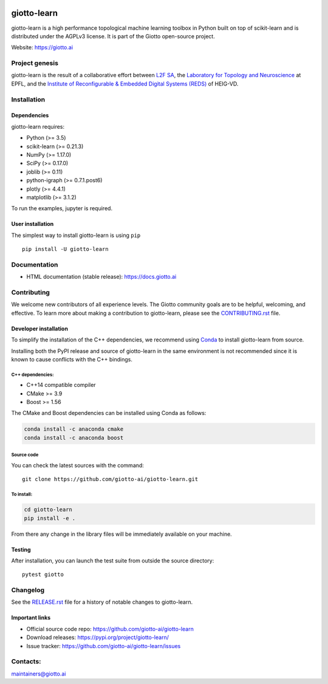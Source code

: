 .. image:: https://www.giotto.ai/static/vector/logo.svg
   :width: 850

|Azure|_ |Azure-cov|_ |Azure-test|_ |binder|_

.. |Azure| image:: https://dev.azure.com/maintainers/Giotto/_apis/build/status/giotto-ai.giotto-learn?branchName=master
.. _Azure: https://dev.azure.com/maintainers/Giotto/_build/latest?definitionId=2&branchName=master

.. |Azure-cov| image:: https://img.shields.io/badge/Coverage-93%25-passed
.. _Azure-cov: https://dev.azure.com/maintainers/Giotto/_build/results?buildId=6&view=codecoverage-tab

.. |Azure-test| image:: https://img.shields.io/badge/Testing-Passed-brightgreen
.. _Azure-test: https://dev.azure.com/maintainers/Giotto/_build/results?buildId=6&view=ms.vss-test-web.build-test-results-tab

.. |binder| image:: https://mybinder.org/badge_logo.svg
.. _binder: https://mybinder.org/v2/gh/giotto-ai/giotto-learn/master?filepath=examples


giotto-learn
============


giotto-learn is a high performance topological machine learning toolbox in Python built on top of
scikit-learn and is distributed under the AGPLv3 license. It is part of the Giotto open-source project.

Website: https://giotto.ai


Project genesis
---------------

giotto-learn is the result of a collaborative effort between `L2F SA
<https://www.l2f.ch/>`_, the `Laboratory for Topology and Neuroscience
<https://www.epfl.ch/labs/hessbellwald-lab/>`_ at EPFL, and the `Institute of Reconfigurable & Embedded Digital Systems (REDS)
<https://heig-vd.ch/en/research/reds>`_ of HEIG-VD.

Installation
------------

Dependencies
~~~~~~~~~~~~

giotto-learn requires:

- Python (>= 3.5)
- scikit-learn (>= 0.21.3)
- NumPy (>= 1.17.0)
- SciPy (>= 0.17.0)
- joblib (>= 0.11)
- python-igraph (>= 0.7.1.post6)
- plotly (>= 4.4.1)
- matplotlib (>= 3.1.2)

To run the examples, jupyter is required.

User installation
~~~~~~~~~~~~~~~~~

The simplest way to install giotto-learn is using ``pip``   ::

    pip install -U giotto-learn

Documentation
-------------

- HTML documentation (stable release): https://docs.giotto.ai

Contributing
------------

We welcome new contributors of all experience levels. The Giotto
community goals are to be helpful, welcoming, and effective. To learn more about
making a contribution to giotto-learn, please see the `CONTRIBUTING.rst
<https://github.com/giotto-ai/giotto-learn/blob/master/CONTRIBUTING.rst>`_ file.

Developer installation
~~~~~~~~~~~~~~~~~~~~~~~

To simplify the installation of the C++ dependencies, we recommend using
`Conda <https://www.anaconda.com/distribution/>`_ to install giotto-learn from source.

Installing both the PyPI release and source of giotto-learn in the same
environment is not recommended since it is known to cause conflicts with the C++ bindings.

C++ dependencies:
'''''''''''''''''

-  C++14 compatible compiler
-  CMake >= 3.9
-  Boost >= 1.56

The CMake and Boost dependencies can be installed using Conda as follows:

.. code-block:: bash

    conda install -c anaconda cmake
    conda install -c anaconda boost

Source code
'''''''''''

You can check the latest sources with the command::

    git clone https://github.com/giotto-ai/giotto-learn.git


To install:
'''''''''''

.. code-block:: bash

   cd giotto-learn
   pip install -e .

From there any change in the library files will be immediately available on your machine.

Testing
~~~~~~~

After installation, you can launch the test suite from outside the
source directory::

    pytest giotto


Changelog
---------

See the `RELEASE.rst <https://github.com/giotto-ai/giotto-learn/blob/master/RELEASE.rst>`__ file
for a history of notable changes to giotto-learn.

Important links
~~~~~~~~~~~~~~~

- Official source code repo: https://github.com/giotto-ai/giotto-learn
- Download releases: https://pypi.org/project/giotto-learn/
- Issue tracker: https://github.com/giotto-ai/giotto-learn/issues


Contacts:
---------

maintainers@giotto.ai
